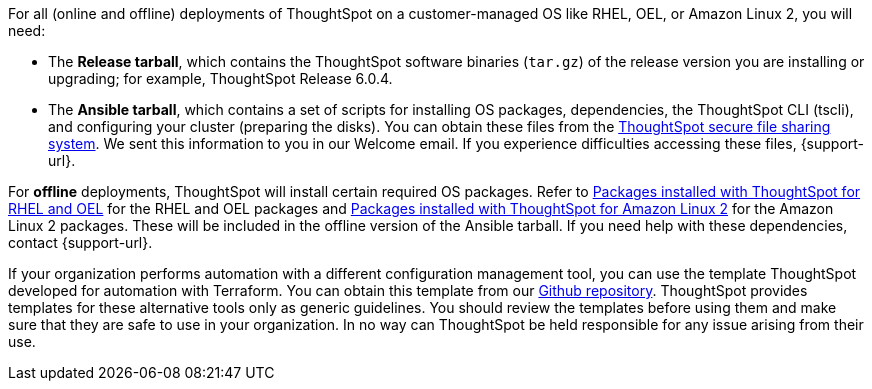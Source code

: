 For all (online and offline) deployments of ThoughtSpot on a customer-managed OS like RHEL, OEL, or Amazon Linux 2, you will need:

* The **Release tarball**, which contains the ThoughtSpot software binaries (`tar.gz`) of the release version you are installing or upgrading; for example, ThoughtSpot Release 6.0.4.
* The **Ansible tarball**, which contains a set of scripts for installing OS packages, dependencies, the ThoughtSpot CLI (tscli), and configuring your cluster (preparing the disks).
You can obtain these files from the https://thoughtspot.egnyte.com/[ThoughtSpot secure file sharing system^]. We sent this information to you in our Welcome email. If you experience difficulties accessing these files, {support-url}.

For *offline* deployments, ThoughtSpot will install certain required OS packages. Refer to xref:rhel-packages.adoc[Packages installed with ThoughtSpot for RHEL and OEL] for the RHEL and OEL packages and xref:al2-packages.adoc[Packages installed with ThoughtSpot for Amazon Linux 2] for the Amazon Linux 2 packages. These will be included in the offline version of the Ansible tarball. If you need help with these dependencies, contact {support-url}.

If your organization performs automation with a different configuration management tool, you can use the template ThoughtSpot developed for automation with Terraform. You can obtain this template from our https://github.com/thoughtspot/community-tools/tree/master/ThoughtSpot_Cloud_deployments/AWS/template_Homogeneous_cluster_ssm[Github repository^]. ThoughtSpot provides templates for these alternative tools only as generic guidelines. You should review the templates before using them and make sure that they are safe to use in your organization. In no way can ThoughtSpot be held responsible for any issue arising from their use.
